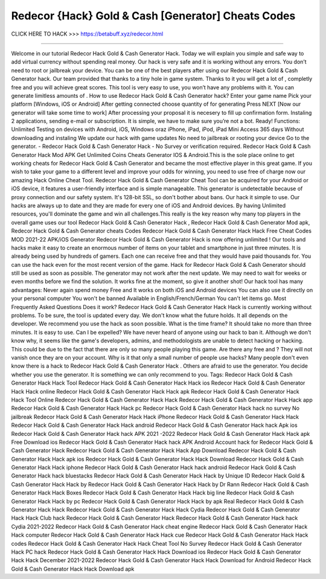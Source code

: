 Redecor {Hack} Gold & Cash [Generator] Cheats Codes
~~~~~~~~~~~~~~~~~
CLICK HERE TO HACK >>>
https://betabuff.xyz/redecor.html

==============================================

Welcome in our tutorial Redecor Hack Gold & Cash Generator   Hack. Today we will explain you simple and safe way to add virtual currency without spending real money. Our hack is very safe and it is working without any errors. You don’t need to root or jailbreak your device. You can be one of the best players after using our Redecor Hack Gold & Cash Generator   hack. Our team provided that thanks to a tiny hole in game system. Thanks to it you will get a lot of , completly free and you will achieve great scores. This tool is very easy to use, you won’t have any problems with it. You can generate limitless amounts of . How to use Redecor Hack Gold & Cash Generator   hack? Enter your game name Pick your platform [Windows, iOS or Android] After getting connected choose quantity of for generating Press NEXT [Now our generator will take some time to work] After processing your proposal it is necesery to fill up confirmation form. Instaling 2 applications, sending e-mail or subscription. It is simple, we have to make sure you’re not a bot. Ready! Functions: Unlimited Testing on devices with Android, iOS, Windows oraz iPhone, iPad, iPod, iPad Mini Access 365 days Without downloading and instaling We update our hack with game updates No need to jailbreak or rooting your device Go to the generator. - Redecor Hack Gold & Cash Generator   Hack - No Survey or verification required. Redecor Hack Gold & Cash Generator   Hack Mod APK Get Unlimited Coins Cheats Generator IOS & Android.This is the sole place online to get working cheats for Redecor Hack Gold & Cash Generator   and became the most effective player in this great game. If you wish to take your game to a different level and improve your odds for winning, you need to use free of charge now our amazing Hack Online Cheat Tool. Redecor Hack Gold & Cash Generator   Cheat Tool can be acquired for your Android or iOS device, it features a user-friendly interface and is simple manageable. This generator is undetectable because of proxy connection and our safety system. It's 128-bit SSL, so don't bother about bans. Our hack it simple to use. Our hacks are always up to date and they are made for every one of iOS and Android devices. By having Unlimited resources, you'll dominate the game and win all challenges.This really is the key reason why many top players in the overall game uses our tool Redecor Hack Gold & Cash Generator   Hack , Redecor Hack Gold & Cash Generator   Mod apk, Redecor Hack Gold & Cash Generator   cheats Codes	Redecor Hack Gold & Cash Generator   Hack Hack Free Cheat Codes MOD 2021-22 APK/iOS Generator Redecor Hack Gold & Cash Generator   Hack is now offering unlimited ! Our tools and hacks make it easy to create an enormous number of items on your tablet and smartphone in just three minutes. It is already being used by hundreds of gamers. Each one can receive free and that they would have paid thousands for. You can use the hack even for the most recent version of the game. Hack for Redecor Hack Gold & Cash Generator   should still be used as soon as possible. The generator may not work after the next update. We may need to wait for weeks or even months before we find the solution. It works fine at the moment, so give it another shot! Our hack tool has many advantages: Never again spend money Free and It works on both iOS and Android devices You can also use it directly on your personal computer You won't be banned Available in English/French/German You can't let items go. Most Frequently Asked Questions Does it work? Redecor Hack Gold & Cash Generator   Hack Hack is currently working without problems. To be sure, the tool is updated every day. We don't know what the future holds. It all depends on the developer. We recommend you use the hack as soon possible. What is the time frame? It should take no more than three minutes. It is easy to use. Can I be expelled? We have never heard of anyone using our hack to ban it. Although we don't know why, it seems like the game's developers, admins, and methodologists are unable to detect hacking or hacking. This could be due to the fact that there are only so many people playing this game. Are there any free and ? They will not vanish once they are on your account. Why is it that only a small number of people use hacks? Many people don't even know there is a hack to Redecor Hack Gold & Cash Generator   Hack . Others are afraid to use the generator. You decide whether you use the generator. It is something we can only recommend to you. Tags: Redecor Hack Gold & Cash Generator   Hack Hack Tool Redecor Hack Gold & Cash Generator   Hack Hack ios Redecor Hack Gold & Cash Generator   Hack Hack online Redecor Hack Gold & Cash Generator   Hack Hack apk Redecor Hack Gold & Cash Generator   Hack Hack Tool Online Redecor Hack Gold & Cash Generator   Hack Hack Redecor Hack Gold & Cash Generator   Hack Hack app Redecor Hack Gold & Cash Generator   Hack Hack pc Redecor Hack Gold & Cash Generator   Hack hack no survey No jailbreak Redecor Hack Gold & Cash Generator   Hack Hack iPhone Redecor Hack Gold & Cash Generator   Hack Hack Redecor Hack Gold & Cash Generator   Hack Hack android Redecor Hack Gold & Cash Generator   Hack hack Apk ios Redecor Hack Gold & Cash Generator   Hack hack APK 2021 -2022 Redecor Hack Gold & Cash Generator   Hack Hack apk Free Download ios Redecor Hack Gold & Cash Generator   Hack hack APK Android Account hack for Redecor Hack Gold & Cash Generator   Hack Redecor Hack Gold & Cash Generator   Hack Hack App Download Redecor Hack Gold & Cash Generator   Hack Hack apk ios Redecor Hack Gold & Cash Generator   Hack Hack Download Redecor Hack Gold & Cash Generator   Hack Hack iphone Redecor Hack Gold & Cash Generator   Hack hack android Redecor Hack Gold & Cash Generator   Hack hack bluestacks Redecor Hack Gold & Cash Generator   Hack Hack by Unique ID Redecor Hack Gold & Cash Generator   Hack Hack by Redecor Hack Gold & Cash Generator   Hack Hack by Dr Rann Redecor Hack Gold & Cash Generator   Hack Hack Boxes Redecor Hack Gold & Cash Generator   Hack Hack big line Redecor Hack Gold & Cash Generator   Hack Hack by pc Redecor Hack Gold & Cash Generator   Hack Hack by apk Real Redecor Hack Gold & Cash Generator   Hack Hack Redecor Hack Gold & Cash Generator   Hack Hack Cydia Redecor Hack Gold & Cash Generator   Hack Hack Club hack Redecor Hack Gold & Cash Generator   Hack Redecor Hack Gold & Cash Generator   Hack hack Cydia 2021-2022 Redecor Hack Gold & Cash Generator   Hack cheat engine Redecor Hack Gold & Cash Generator   Hack Hack computer Redecor Hack Gold & Cash Generator   Hack Hack cue Redecor Hack Gold & Cash Generator   Hack Hack codes Redecor Hack Gold & Cash Generator   Hack Hack Cheat Tool No Survey Redecor Hack Gold & Cash Generator   Hack PC hack Redecor Hack Gold & Cash Generator   Hack Hack Download ios Redecor Hack Gold & Cash Generator   Hack Hack December 2021-2022 Redecor Hack Gold & Cash Generator   Hack Hack Download for Android Redecor Hack Gold & Cash Generator   Hack Hack Download apk
